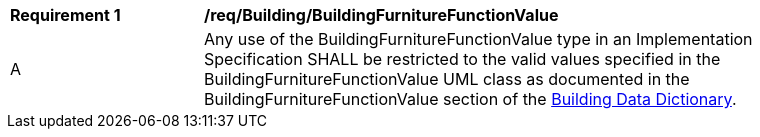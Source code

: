 [[req_Building_BuildingFurnitureFunctionValue]]
[width="90%",cols="2,6"]
|===
^|*Requirement  {counter:req-id}* |*/req/Building/BuildingFurnitureFunctionValue* 
^|A |Any use of the BuildingFurnitureFunctionValue type in an Implementation Specification SHALL be restricted to the valid values specified in the BuildingFurnitureFunctionValue UML class as documented in the BuildingFurnitureFunctionValue section of the <<BuildingFurnitureFunctionValue-section,Building Data Dictionary>>.
|===
